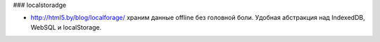 ### localstoradge

+ http://html5.by/blog/localforage/ храним данные offline без головной боли. Удобная абстракция над IndexedDB, WebSQL и localStorage.